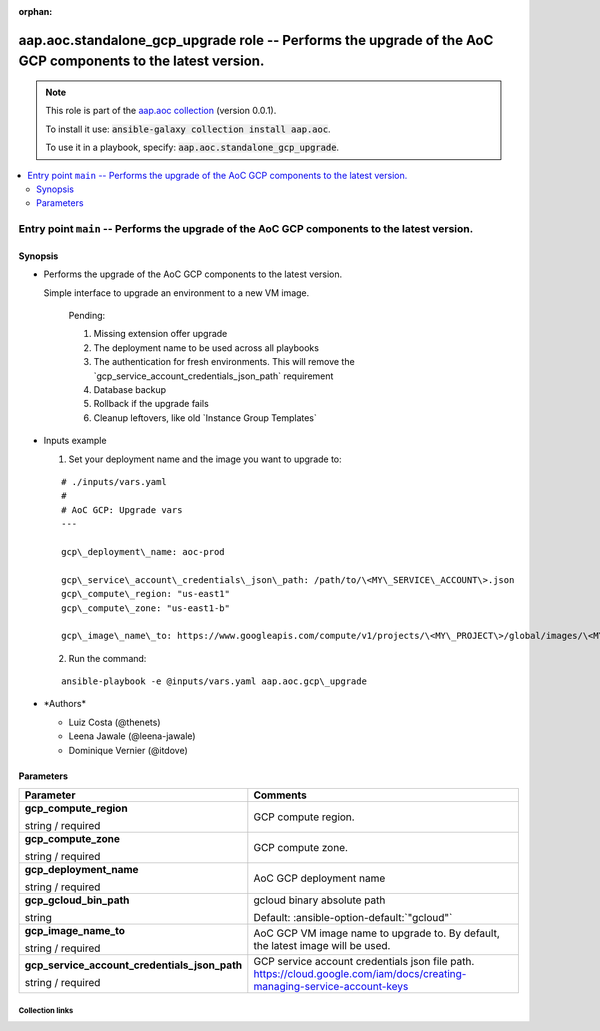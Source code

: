 
.. Document meta

:orphan:

.. role:: ansible-option-type
.. role:: ansible-option-elements
.. role:: ansible-option-required
.. role:: ansible-option-versionadded
.. role:: ansible-option-aliases
.. role:: ansible-option-choices
.. role:: ansible-option-choices-default-mark
.. role:: ansible-option-default-bold

.. Anchors

.. _ansible_collections.aap.aoc.standalone_gcp_upgrade_role:

.. Anchors: aliases


.. Title

aap.aoc.standalone_gcp_upgrade role -- Performs the upgrade of the AoC GCP components to the latest version.
++++++++++++++++++++++++++++++++++++++++++++++++++++++++++++++++++++++++++++++++++++++++++++++++++++++++++++

.. Collection note

.. note::
    This role is part of the `aap.aoc collection <https://galaxy.ansible.com/aap/aoc>`_ (version 0.0.1).

    To install it use: :code:`ansible-galaxy collection install aap.aoc`.

    To use it in a playbook, specify: :code:`aap.aoc.standalone_gcp_upgrade`.

.. contents::
   :local:
   :depth: 2


.. Entry point title

Entry point ``main`` -- Performs the upgrade of the AoC GCP components to the latest version.
---------------------------------------------------------------------------------------------

.. version_added


.. Deprecated


Synopsis
^^^^^^^^

.. Description

- Performs the upgrade of the AoC GCP components to the latest version.

  Simple interface to upgrade an environment to a new VM image.

    Pending:

    #. Missing extension offer upgrade
    #. The deployment name to be used across all playbooks
    #. The authentication for fresh environments. This will remove the \`gcp\_service\_account\_credentials\_json\_path\` requirement
    #. Database backup
    #. Rollback if the upgrade fails
    #. Cleanup leftovers, like old \`Instance Group Templates\`

- Inputs example

  1. Set your deployment name and the image you want to upgrade to:

  ::

    # ./inputs/vars.yaml
    #
    # AoC GCP: Upgrade vars
    ---

    gcp\_deployment\_name: aoc-prod

    gcp\_service\_account\_credentials\_json\_path: /path/to/\<MY\_SERVICE\_ACCOUNT\>.json
    gcp\_compute\_region: "us-east1"
    gcp\_compute\_zone: "us-east1-b"

    gcp\_image\_name\_to: https://www.googleapis.com/compute/v1/projects/\<MY\_PROJECT\>/global/images/\<MY\_IMAGE\_NAME\>


  2. Run the command:

  ::

    ansible-playbook -e @inputs/vars.yaml aap.aoc.gcp\_upgrade

- \*Authors\*

  - Luiz Costa (@thenets)
  - Leena Jawale (@leena-jawale)
  - Dominique Vernier (@itdove)

.. Requirements


.. Options

Parameters
^^^^^^^^^^

.. rst-class:: ansible-option-table

.. list-table::
  :width: 100%
  :widths: auto
  :header-rows: 1

  * - Parameter
    - Comments

  * - .. raw:: html

        <div class="ansible-option-cell">
        <div class="ansibleOptionAnchor" id="parameter-main--gcp_compute_region"></div>

      .. _ansible_collections.aap.aoc.standalone_gcp_upgrade_role__parameter-main__gcp_compute_region:

      .. rst-class:: ansible-option-title

      **gcp_compute_region**

      .. raw:: html

        <a class="ansibleOptionLink" href="#parameter-main--gcp_compute_region" title="Permalink to this option"></a>

      .. rst-class:: ansible-option-type-line

      :ansible-option-type:`string` / :ansible-option-required:`required`




      .. raw:: html

        </div>

    - .. raw:: html

        <div class="ansible-option-cell">

      GCP compute region.


      .. raw:: html

        </div>

  * - .. raw:: html

        <div class="ansible-option-cell">
        <div class="ansibleOptionAnchor" id="parameter-main--gcp_compute_zone"></div>

      .. _ansible_collections.aap.aoc.standalone_gcp_upgrade_role__parameter-main__gcp_compute_zone:

      .. rst-class:: ansible-option-title

      **gcp_compute_zone**

      .. raw:: html

        <a class="ansibleOptionLink" href="#parameter-main--gcp_compute_zone" title="Permalink to this option"></a>

      .. rst-class:: ansible-option-type-line

      :ansible-option-type:`string` / :ansible-option-required:`required`




      .. raw:: html

        </div>

    - .. raw:: html

        <div class="ansible-option-cell">

      GCP compute zone.


      .. raw:: html

        </div>

  * - .. raw:: html

        <div class="ansible-option-cell">
        <div class="ansibleOptionAnchor" id="parameter-main--gcp_deployment_name"></div>

      .. _ansible_collections.aap.aoc.standalone_gcp_upgrade_role__parameter-main__gcp_deployment_name:

      .. rst-class:: ansible-option-title

      **gcp_deployment_name**

      .. raw:: html

        <a class="ansibleOptionLink" href="#parameter-main--gcp_deployment_name" title="Permalink to this option"></a>

      .. rst-class:: ansible-option-type-line

      :ansible-option-type:`string` / :ansible-option-required:`required`




      .. raw:: html

        </div>

    - .. raw:: html

        <div class="ansible-option-cell">

      AoC GCP deployment name


      .. raw:: html

        </div>

  * - .. raw:: html

        <div class="ansible-option-cell">
        <div class="ansibleOptionAnchor" id="parameter-main--gcp_gcloud_bin_path"></div>

      .. _ansible_collections.aap.aoc.standalone_gcp_upgrade_role__parameter-main__gcp_gcloud_bin_path:

      .. rst-class:: ansible-option-title

      **gcp_gcloud_bin_path**

      .. raw:: html

        <a class="ansibleOptionLink" href="#parameter-main--gcp_gcloud_bin_path" title="Permalink to this option"></a>

      .. rst-class:: ansible-option-type-line

      :ansible-option-type:`string`




      .. raw:: html

        </div>

    - .. raw:: html

        <div class="ansible-option-cell">

      gcloud binary absolute path


      .. rst-class:: ansible-option-line

      :ansible-option-default-bold:`Default:` :ansible-option-default:`"gcloud"`

      .. raw:: html

        </div>

  * - .. raw:: html

        <div class="ansible-option-cell">
        <div class="ansibleOptionAnchor" id="parameter-main--gcp_image_name_to"></div>

      .. _ansible_collections.aap.aoc.standalone_gcp_upgrade_role__parameter-main__gcp_image_name_to:

      .. rst-class:: ansible-option-title

      **gcp_image_name_to**

      .. raw:: html

        <a class="ansibleOptionLink" href="#parameter-main--gcp_image_name_to" title="Permalink to this option"></a>

      .. rst-class:: ansible-option-type-line

      :ansible-option-type:`string` / :ansible-option-required:`required`




      .. raw:: html

        </div>

    - .. raw:: html

        <div class="ansible-option-cell">

      AoC GCP VM image name to upgrade to. By default, the latest image will be used.


      .. raw:: html

        </div>

  * - .. raw:: html

        <div class="ansible-option-cell">
        <div class="ansibleOptionAnchor" id="parameter-main--gcp_service_account_credentials_json_path"></div>

      .. _ansible_collections.aap.aoc.standalone_gcp_upgrade_role__parameter-main__gcp_service_account_credentials_json_path:

      .. rst-class:: ansible-option-title

      **gcp_service_account_credentials_json_path**

      .. raw:: html

        <a class="ansibleOptionLink" href="#parameter-main--gcp_service_account_credentials_json_path" title="Permalink to this option"></a>

      .. rst-class:: ansible-option-type-line

      :ansible-option-type:`string` / :ansible-option-required:`required`




      .. raw:: html

        </div>

    - .. raw:: html

        <div class="ansible-option-cell">

      GCP service account credentials json file path. https://cloud.google.com/iam/docs/creating-managing-service-account-keys


      .. raw:: html

        </div>


.. Notes


.. Seealso




.. Extra links

Collection links
~~~~~~~~~~~~~~~~

.. raw:: html

  <p class="ansible-links">
    <a href="https://github.com/ansible/aap-aoc-collections/issues" aria-role="button" target="_blank" rel="noopener external">Issue Tracker</a>
    <a href="https://github.com/ansible/aap-aoc-collections" aria-role="button" target="_blank" rel="noopener external">Repository (Sources)</a>
  </p>

.. Parsing errors

